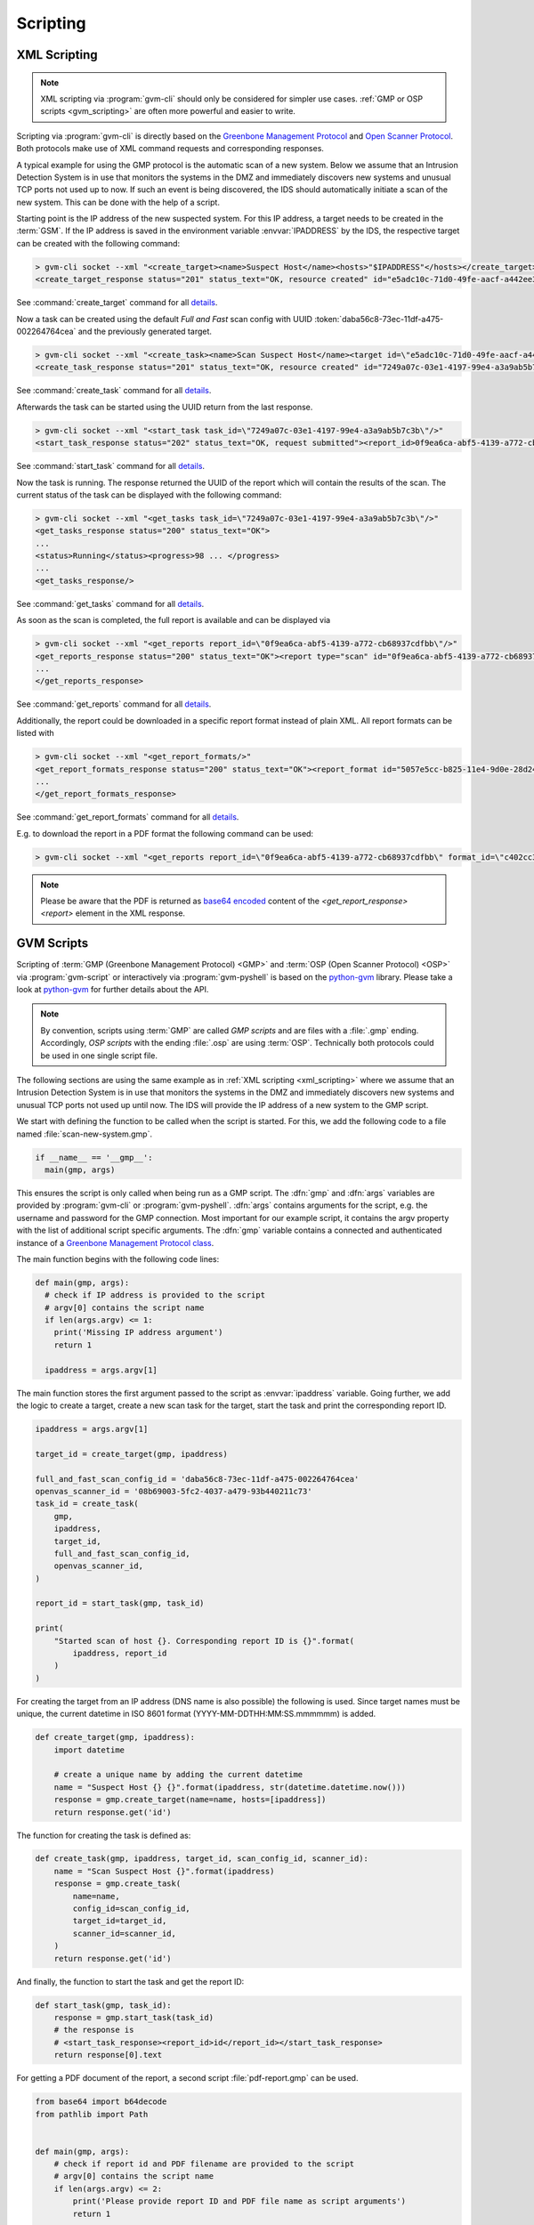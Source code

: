 .. _scripting:

Scripting
=========

.. _xml_scripting:

XML Scripting
-------------

.. note:: XML scripting via :program:`gvm-cli` should only be considered for
  simpler use cases. :ref:`GMP or OSP scripts <gvm_scripting>` are often more
  powerful and easier to write.

Scripting via :program:`gvm-cli` is directly based on the `Greenbone Management
Protocol <https://docs.greenbone.net/API/GMP/gmp.html>`_ and `Open Scanner
Protocol <https://docs.greenbone.net/API/OSP/osp.html>`_. Both protocols make
use of XML command requests and corresponding responses.

A typical example for using the GMP protocol is the automatic scan of a new
system. Below we assume that an Intrusion Detection System is in use that
monitors the systems in the DMZ and immediately discovers new systems and
unusual TCP ports not used up to now. If such an event is being discovered,
the IDS should automatically initiate a scan of the new system. This can be
done with the help of a script.

Starting point is the IP address of the new suspected system. For this IP
address, a target needs to be created in the :term:`GSM`.
If the IP address is saved in the environment variable :envvar:`IPADDRESS` by
the IDS, the respective target can be created with the following command:

.. code-block:: shell

  > gvm-cli socket --xml "<create_target><name>Suspect Host</name><hosts>"$IPADDRESS"</hosts></create_target>"
  <create_target_response status="201" status_text="OK, resource created" id="e5adc10c-71d0-49fe-aacf-a442ee31d387"/>

See :command:`create_target` command for all `details
<https://docs.greenbone.net/API/OMP/omp.html#command_create_target>`__.


Now a task can be created using the default *Full and Fast* scan config with
UUID :token:`daba56c8-73ec-11df-a475-002264764cea` and the previously generated
target.

.. code-block:: shell

  > gvm-cli socket --xml "<create_task><name>Scan Suspect Host</name><target id=\"e5adc10c-71d0-49fe-aacf-a442ee31d387\"/><config id=\"daba56c8-73ec-11df-a475-002264764cea\"/><scanner id=\"08b69003-5fc2-4037-a479-93b440211c73\"/></create_task>"
  <create_task_response status="201" status_text="OK, resource created" id="7249a07c-03e1-4197-99e4-a3a9ab5b7c3b"/>

See :command:`create_task` command for all `details
<https://docs.greenbone.net/API/OMP/omp.html#command_create_task>`__.


Afterwards the task can be started using the UUID return from the last response.

.. code-block:: shell

  > gvm-cli socket --xml "<start_task task_id=\"7249a07c-03e1-4197-99e4-a3a9ab5b7c3b\"/>"
  <start_task_response status="202" status_text="OK, request submitted"><report_id>0f9ea6ca-abf5-4139-a772-cb68937cdfbb</report_id></start_task_response>

See :command:`start_task` command for all `details
<https://docs.greenbone.net/API/OMP/omp.html#command_start_task>`__.


Now the task is running. The response returned the UUID of the report which will
contain the results of the scan. The current status of the task can be displayed
with the following command:

.. code-block:: shell

  > gvm-cli socket --xml "<get_tasks task_id=\"7249a07c-03e1-4197-99e4-a3a9ab5b7c3b\"/>"
  <get_tasks_response status="200" status_text="OK">
  ...
  <status>Running</status><progress>98 ... </progress>
  ...
  <get_tasks_response/>

See :command:`get_tasks` command for all `details
<https://docs.greenbone.net/API/OMP/omp.html#command_get_tasks>`__.


As soon as the scan is completed, the full report is available and can be
displayed via

.. code-block:: shell

  > gvm-cli socket --xml "<get_reports report_id=\"0f9ea6ca-abf5-4139-a772-cb68937cdfbb\"/>"
  <get_reports_response status="200" status_text="OK"><report type="scan" id="0f9ea6ca-abf5-4139-a772-cb68937cdfbb" format_id="a994b278-1f62-11e1-96ac-406186ea4fc5" extension="xml" content_type="text/xml">
  ...
  </get_reports_response>

See :command:`get_reports` command for all `details
<https://docs.greenbone.net/API/OMP/omp.html#command_get_reports>`__.


Additionally, the report could be downloaded in a specific report format instead
of plain XML. All report formats can be listed with

.. code-block:: shell

  > gvm-cli socket --xml "<get_report_formats/>"
  <get_report_formats_response status="200" status_text="OK"><report_format id="5057e5cc-b825-11e4-9d0e-28d24461215b">
  ...
  </get_report_formats_response>

See :command:`get_report_formats` command for all `details
<https://docs.greenbone.net/API/OMP/omp.html#command_get_report_formats>`__.

E.g. to download the report in a PDF format the following command can be used:

.. code-block:: shell

  > gvm-cli socket --xml "<get_reports report_id=\"0f9ea6ca-abf5-4139-a772-cb68937cdfbb\" format_id=\"c402cc3e-b531-11e1-9163-406186ea4fc5\"/>"

.. note:: Please be aware that the PDF is returned as `base64 encoded
  <https://en.wikipedia.org/wiki/Base64>`_ content of the
  *<get_report_response><report>* element in the XML response.


.. _gvm_scripting:

GVM Scripts
-----------

.. versionchanged:: 2.0

Scripting of :term:`GMP (Greenbone Management Protocol) <GMP>` and :term:`OSP
(Open Scanner Protocol) <OSP>` via :program:`gvm-script` or interactively via
:program:`gvm-pyshell` is based on the `python-gvm`_ library. Please take a look
at `python-gvm`_ for further details about the API.

.. note:: By convention, scripts using :term:`GMP` are called *GMP scripts* and
  are files with a :file:`.gmp` ending. Accordingly, *OSP scripts* with the
  ending :file:`.osp` are using :term:`OSP`. Technically both protocols could be
  used in one single script file.

The following sections are using the same example as in
:ref:`XML scripting <xml_scripting>` where we assume that an Intrusion Detection
System is in use that monitors the systems in the DMZ and immediately discovers
new systems and unusual TCP ports not used up until now. The IDS will provide the
IP address of a new system to the GMP script.

We start with defining the function to be called when the script is
started. For this, we add the following code to a file named
:file:`scan-new-system.gmp`.

.. code-block:: python3

  if __name__ == '__gmp__':
    main(gmp, args)

This ensures the script is only called when being run as a GMP script. The
:dfn:`gmp` and :dfn:`args` variables are provided by :program:`gvm-cli` or
:program:`gvm-pyshell`. :dfn:`args` contains arguments for the script, e.g. the
username and password for the GMP connection. Most important for our example
script, it contains the argv property with the list of additional script
specific arguments. The :dfn:`gmp` variable contains a connected and
authenticated instance of a `Greenbone Management Protocol class
<https://python-gvm.readthedocs.io/en/latest/api/protocols.html#gvm.protocols.gmpv7.Gmp>`_.

The main function begins with the following code lines:

.. code-block:: python3

  def main(gmp, args):
    # check if IP address is provided to the script
    # argv[0] contains the script name
    if len(args.argv) <= 1:
      print('Missing IP address argument')
      return 1

    ipaddress = args.argv[1]

The main function stores the first argument passed to the script as :envvar:`ipaddress`
variable. Going further, we add the logic to create a target, create a new scan
task for the target, start the task and print the corresponding report ID.

.. code-block:: python3

    ipaddress = args.argv[1]

    target_id = create_target(gmp, ipaddress)

    full_and_fast_scan_config_id = 'daba56c8-73ec-11df-a475-002264764cea'
    openvas_scanner_id = '08b69003-5fc2-4037-a479-93b440211c73'
    task_id = create_task(
        gmp,
        ipaddress,
        target_id,
        full_and_fast_scan_config_id,
        openvas_scanner_id,
    )

    report_id = start_task(gmp, task_id)

    print(
        "Started scan of host {}. Corresponding report ID is {}".format(
            ipaddress, report_id
        )
    )

For creating the target from an IP address (DNS name is also possible) the
following is used. Since target names must be unique, the current datetime in
ISO 8601 format (YYYY-MM-DDTHH:MM:SS.mmmmmm) is added.

.. code-block:: python3

  def create_target(gmp, ipaddress):
      import datetime

      # create a unique name by adding the current datetime
      name = "Suspect Host {} {}".format(ipaddress, str(datetime.datetime.now()))
      response = gmp.create_target(name=name, hosts=[ipaddress])
      return response.get('id')


The function for creating the task is defined as:

.. code-block:: python3

  def create_task(gmp, ipaddress, target_id, scan_config_id, scanner_id):
      name = "Scan Suspect Host {}".format(ipaddress)
      response = gmp.create_task(
          name=name,
          config_id=scan_config_id,
          target_id=target_id,
          scanner_id=scanner_id,
      )
      return response.get('id')


And finally, the function to start the task and get the report ID:

.. code-block:: python3

  def start_task(gmp, task_id):
      response = gmp.start_task(task_id)
      # the response is
      # <start_task_response><report_id>id</report_id></start_task_response>
      return response[0].text


For getting a PDF document of the report, a second script :file:`pdf-report.gmp`
can be used.

.. code-block:: python3

  from base64 import b64decode
  from pathlib import Path


  def main(gmp, args):
      # check if report id and PDF filename are provided to the script
      # argv[0] contains the script name
      if len(args.argv) <= 2:
          print('Please provide report ID and PDF file name as script arguments')
          return 1

      report_id = args.argv[1]
      pdf_filename = args.argv[2]

      pdf_report_format_id = "c402cc3e-b531-11e1-9163-406186ea4fc5"
      response = gmp.get_report(
          report_id=report_id, report_format_id=pdf_report_format_id
      )

      report_element = response[0]
      # get the full content of the report element
      content = "".join(report_element.itertext())

      # convert content to 8-bit ASCII bytes
      binary_base64_encoded_pdf = content.encode('ascii')
      # decode base64
      binary_pdf = b64decode(binary_base64_encoded_pdf)

      # write to file and support ~ in filename path
      pdf_path = Path(pdf_filename).expanduser()
      pdf_path.write_bytes(binary_pdf)

      print('Done.')


  if __name__ == '__gmp__':
      main(gmp, args)



.. _python-gvm: https://python-gvm.readthedocs.io/

Example Scripts
---------------

All example scripts can be found at `GitHub
<https://github.com/greenbone/gvm-tools/tree/master/scripts>`_
